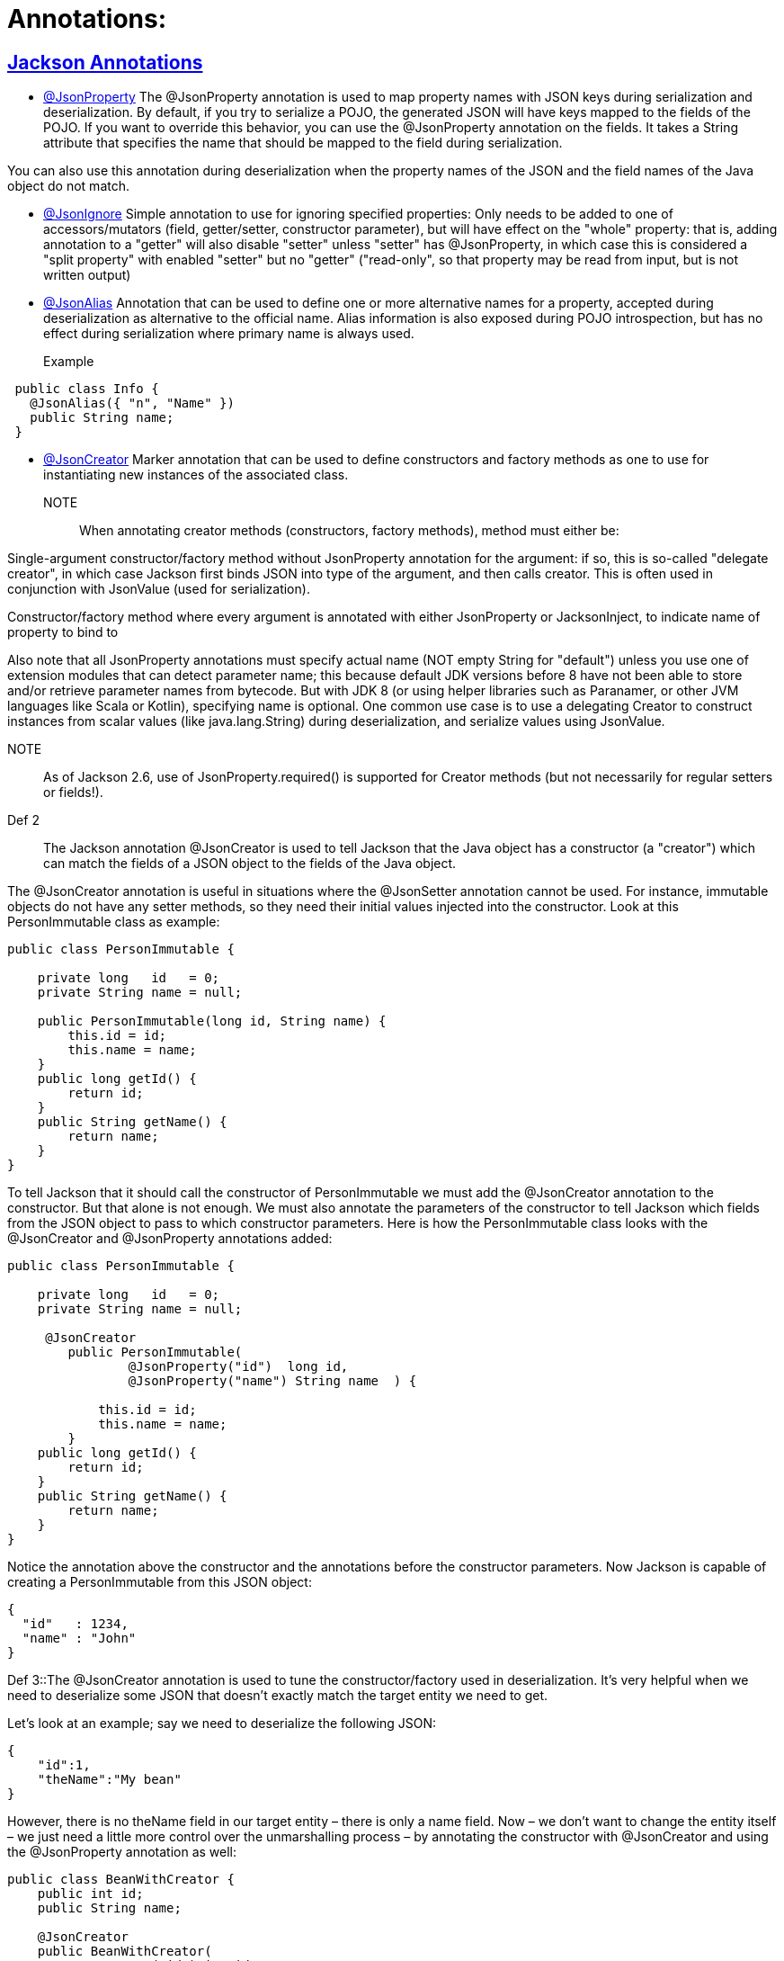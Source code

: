 = Annotations:



== https://github.com/sunilsoni/annotation-learning/blob/master/src/test/java/com/annotation/jackson/[Jackson Annotations]
 

* https://github.com/sunilsoni/annotation-learning/blob/master/src/test/java/com/annotation/jackson/JsonPropertyAnnotationTest.java[@JsonProperty] The @JsonProperty annotation is used to map property names with JSON keys during serialization and deserialization. By default, if you try to serialize a POJO, the generated JSON will have keys mapped to the fields of the POJO. If you want to override this behavior, you can use the @JsonProperty annotation on the fields. It takes a String attribute that specifies the name that should be mapped to the field during serialization.

You can also use this annotation during deserialization when the property names of the JSON and the field names of the Java object do not match.

* https://github.com/sunilsoni/annotation-learning/blob/master/src/test/java/com/annotation/jackson/JsonIgnoreAnnotationTest.java[@JsonIgnore] Simple annotation to use for ignoring specified properties:
Only needs to be added to one of accessors/mutators (field, getter/setter, constructor parameter), but will have effect on the "whole" property: that is, adding annotation to a "getter" will also disable "setter"
  unless "setter" has @JsonProperty, in which case this is considered a "split property" with enabled "setter" but no "getter" ("read-only", so that property may be read from input, but is not written output)

* https://github.com/sunilsoni/annotation-learning/blob/master/src/test/java/com/annotation/jackson/JsonAlias/JsonAliasAnnotationTest.java[@JsonAlias] Annotation that can be used to define one or more alternative names for a property, accepted during deserialization as alternative to the official name. Alias information is also exposed during POJO introspection, but has no effect during serialization where primary name is always used.

Example::
[source,java]
-----------------
 public class Info {
   @JsonAlias({ "n", "Name" })
   public String name;
 }
-----------------

* https://github.com/sunilsoni/annotation-learning/blob/master/src/test/java/com/annotation/jackson/JsonCreatorAnnotationTest.java[@JsonCreator] Marker annotation that can be used to define constructors and factory methods as one to use for instantiating new instances of the associated class.

NOTE:: When annotating creator methods (constructors, factory methods), method must either be:

Single-argument constructor/factory method without JsonProperty annotation for the argument: if so, this is so-called "delegate creator", in which case Jackson first binds JSON into type of the argument, and then calls creator. This is often used in conjunction with JsonValue (used for serialization).

Constructor/factory method where every argument is annotated with either JsonProperty or JacksonInject, to indicate name of property to bind to

Also note that all JsonProperty annotations must specify actual name (NOT empty String for "default") unless you use one of extension modules that can detect parameter name; this because default JDK versions before 8 have not been able to store and/or retrieve parameter names from bytecode. But with JDK 8 (or using helper libraries such as Paranamer, or other JVM languages like Scala or Kotlin), specifying name is optional.
One common use case is to use a delegating Creator to construct instances from scalar values (like java.lang.String) during deserialization, and serialize values using JsonValue.

NOTE:: As of Jackson 2.6, use of JsonProperty.required() is supported for Creator methods (but not necessarily for regular setters or fields!).

Def 2:: The Jackson annotation @JsonCreator is used to tell Jackson that the Java object has a constructor (a "creator") which can match the fields of a JSON object to the fields of the Java object.

The @JsonCreator annotation is useful in situations where the @JsonSetter annotation cannot be used. For instance, immutable objects do not have any setter methods, so they need their initial values injected into the constructor. Look at this PersonImmutable class as example:
[source,java]
-----------------
public class PersonImmutable {

    private long   id   = 0;
    private String name = null;

    public PersonImmutable(long id, String name) {
        this.id = id;
        this.name = name;
    }
    public long getId() {
        return id;
    }
    public String getName() {
        return name;
    }
}
-----------------

To tell Jackson that it should call the constructor of PersonImmutable we must add the @JsonCreator annotation to the constructor. But that alone is not enough. We must also annotate the parameters of the constructor to tell Jackson which fields from the JSON object to pass to which constructor parameters. Here is how the PersonImmutable class looks with the @JsonCreator and @JsonProperty annotations added:
[source,java]
-----------------
public class PersonImmutable {

    private long   id   = 0;
    private String name = null;

     @JsonCreator
        public PersonImmutable(
                @JsonProperty("id")  long id,
                @JsonProperty("name") String name  ) {

            this.id = id;
            this.name = name;
        }
    public long getId() {
        return id;
    }
    public String getName() {
        return name;
    }
}
-----------------
Notice the annotation above the constructor and the annotations before the constructor parameters. Now Jackson is capable of creating a PersonImmutable from this JSON object:

[source,java]
-----------------
{
  "id"   : 1234,
  "name" : "John"
}
-----------------

Def 3::The @JsonCreator annotation is used to tune the constructor/factory used in deserialization.  It’s very helpful when we need to deserialize some JSON that doesn’t exactly match the target entity we need to get.

Let’s look at an example; say we need to deserialize the following JSON:

[source,java]
-----------------
{
    "id":1,
    "theName":"My bean"
}
-----------------
However, there is no theName field in our target entity – there is only a name field. Now – we don’t want to change the entity itself – we just need a little more control over the unmarshalling process – by annotating the constructor with @JsonCreator and using the @JsonProperty annotation as well:

[source,java]
-----------------
public class BeanWithCreator {
    public int id;
    public String name;

    @JsonCreator
    public BeanWithCreator(
      @JsonProperty("id") int id,
      @JsonProperty("theName") String name) {
        this.id = id;
        this.name = name;
    }
}
-----------------


== https://github.com/sunilsoni/annotation-learning/blob/master/src/test/java/com/annotation/spring/[Spring Annotations]


* https://github.com/sunilsoni/annotation-learning/blob/master/src/test/java/com/annotation/spring/Component/ComponentAnnotationTest.java[@Component, @Repository, @Service, @Controller]This annotation is used on classes to indicate a Spring component. The @Component annotation marks the Java class as a bean or say component so that the component-scanning mechanism of Spring can add into the application context.

@Component annotation is the more generalized form that are considered as candidates for auto-detection when using annotation-based configuration and classpath scanning. This annotation extended to more specific forms such as @Controller, @Repository and @Service.

@Repository:: The @Repository annotation is a specialization of the @Component annotation with similar use and functionality. In addition to importing the DAOs into the DI container, it also makes the unchecked exceptions (thrown from DAO methods) eligible for translation into Spring DataAccessException.

@Service:: The @Service annotation is also a specialization of the component annotation. It doesn’t currently provide any additional behavior over the @Component annotation, but it’s a good idea to use @Service over @Component in service-layer classes because it specifies intent better. Additionally, tool support and additional behavior might rely on it in the future.

@Controller::  @Controller annotation marks a class as a Spring Web MVC controller. It too is a @Component specialization, so beans marked with it are automatically imported into the DI container. When you add the @Controller annotation to a class, you can use another annotation i.e. @RequestMapping; to map URLs to instance methods of a class.

Inner Static Component:: We can also define a static inner class as a component. Default bean name of the inner static class would be decapitalized name of the outer class + “.” + Inner class name. For example, to get the bean of inner static class EmployeeServiceImpl.EmployeeInnerBean, it would be:

[source,java]
-----------------
 context.getBean("employeeServiceImpl.EmployeeInnerBean");
-----------------

* https://github.com/sunilsoni/annotation-learning/blob/master/src/test/java/com/annotation/spring/Configuration/ConfigurationAnnotationTest.java[@Configuration] @Configuration classes are just like regular @Components classes as @Configuration is meta-annotated with @Component.

[source,java]
-----------------
@Target(ElementType.TYPE)
@Retention(RetentionPolicy.RUNTIME)
@Documented
@Component
public @interface Configuration {
	@AliasFor(annotation = Component.class)
	String value() default "";
}
-----------------

When the class containing @Configuration or @Component contains @Bean annotated methods, those methods act as factory beans so what is the difference? The difference lies in the inter-bean references when one @Bean method invokes another @Bean method. If the class is annotated with @Component the @Bean method invocation is treated as a standard Java method invocation whereas when a @Bean method declared in @Configuration is called the method invocation is intercepted using CGLIB proxy and the bean cached in the spring container is returned.

When a @Bean annotated method owned by the @Component class is called the method is simply re-invoked and we will get a new bean at each invocation rather than returning the one cached in the container. When @Bean methods are re-invoked @Configuration annotation is preferred.









